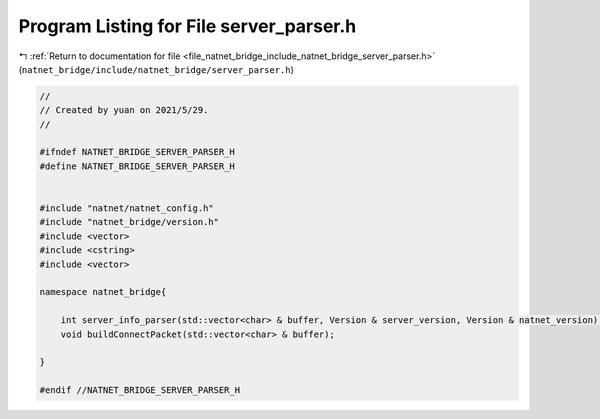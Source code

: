 
.. _program_listing_file_natnet_bridge_include_natnet_bridge_server_parser.h:

Program Listing for File server_parser.h
========================================

|exhale_lsh| :ref:`Return to documentation for file <file_natnet_bridge_include_natnet_bridge_server_parser.h>` (``natnet_bridge/include/natnet_bridge/server_parser.h``)

.. |exhale_lsh| unicode:: U+021B0 .. UPWARDS ARROW WITH TIP LEFTWARDS

.. code-block:: cpp

   //
   // Created by yuan on 2021/5/29.
   //
   
   #ifndef NATNET_BRIDGE_SERVER_PARSER_H
   #define NATNET_BRIDGE_SERVER_PARSER_H
   
   
   #include "natnet/natnet_config.h"
   #include "natnet_bridge/version.h"
   #include <vector>
   #include <cstring>
   #include <vector>
   
   namespace natnet_bridge{
   
       int server_info_parser(std::vector<char> & buffer, Version & server_version, Version & natnet_version);
       void buildConnectPacket(std::vector<char> & buffer);
   
   }
   
   #endif //NATNET_BRIDGE_SERVER_PARSER_H
